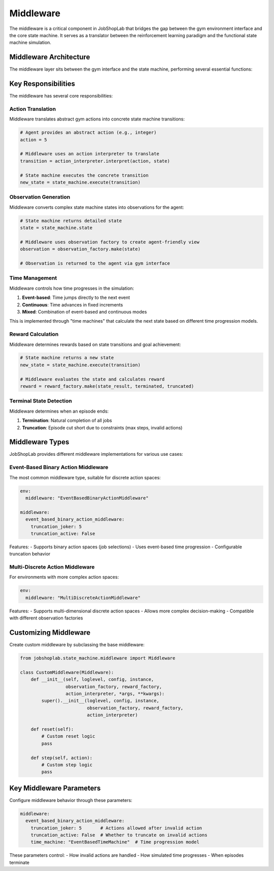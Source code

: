 Middleware
==========

The middleware is a critical component in JobShopLab that bridges the gap between the gym environment interface and the core state machine. It serves as a translator between the reinforcement learning paradigm and the functional state machine simulation.

Middleware Architecture
---------------------

The middleware layer sits between the gym interface and the state machine, performing several essential functions:

.. mermaid::

   graph TD
       Agent[RL Agent] -->|Actions| GymEnv[Gym Environment]
       GymEnv -->|Actions| Middleware
       Middleware -->|Transitions| StateMachine[State Machine]
       StateMachine -->|New State| Middleware
       Middleware -->|Observations| GymEnv
       GymEnv -->|Observations| Agent
       Middleware -->|Uses| ObsFactory[Observation Factory]
       Middleware -->|Uses| RewardFactory[Reward Factory]
       Middleware -->|Uses| ActionInterpreter[Action Interpreter]
       Middleware -->|Uses| TimeMachine[Time Machine]

Key Responsibilities
------------------

The middleware has several core responsibilities:

Action Translation
^^^^^^^^^^^^^^^

Middleware translates abstract gym actions into concrete state machine transitions:

.. code-block:: python

    # Agent provides an abstract action (e.g., integer)
    action = 5
    
    # Middleware uses an action interpreter to translate
    transition = action_interpreter.interpret(action, state)
    
    # State machine executes the concrete transition
    new_state = state_machine.execute(transition)

Observation Generation
^^^^^^^^^^^^^^^^^^^^

Middleware converts complex state machine states into observations for the agent:

.. code-block:: python

    # State machine returns detailed state
    state = state_machine.state
    
    # Middleware uses observation factory to create agent-friendly view
    observation = observation_factory.make(state)
    
    # Observation is returned to the agent via gym interface

Time Management
^^^^^^^^^^^^^

Middleware controls how time progresses in the simulation:

1. **Event-based**: Time jumps directly to the next event
2. **Continuous**: Time advances in fixed increments
3. **Mixed**: Combination of event-based and continuous modes

This is implemented through "time machines" that calculate the next state based on different time progression models.

Reward Calculation
^^^^^^^^^^^^^^^^

Middleware determines rewards based on state transitions and goal achievement:

.. code-block:: python

    # State machine returns a new state
    new_state = state_machine.execute(transition)
    
    # Middleware evaluates the state and calculates reward
    reward = reward_factory.make(state_result, terminated, truncated)

Terminal State Detection
^^^^^^^^^^^^^^^^^^^^^

Middleware determines when an episode ends:

1. **Termination**: Natural completion of all jobs
2. **Truncation**: Episode cut short due to constraints (max steps, invalid actions)

Middleware Types
--------------

JobShopLab provides different middleware implementations for various use cases:

Event-Based Binary Action Middleware
^^^^^^^^^^^^^^^^^^^^^^^^^^^^^^^^^

The most common middleware type, suitable for discrete action spaces:

.. code-block:: yaml

    env:
      middleware: "EventBasedBinaryActionMiddleware"
    
    middleware:
      event_based_binary_action_middleware:
        truncation_joker: 5
        truncation_active: False

Features:
- Supports binary action spaces (job selections)
- Uses event-based time progression
- Configurable truncation behavior

Multi-Discrete Action Middleware
^^^^^^^^^^^^^^^^^^^^^^^^^^^^^

For environments with more complex action spaces:

.. code-block:: yaml

    env:
      middleware: "MultiDiscreteActionMiddleware"

Features:
- Supports multi-dimensional discrete action spaces
- Allows more complex decision-making
- Compatible with different observation factories

Customizing Middleware
-------------------

Create custom middleware by subclassing the base middleware:

.. code-block:: python

    from jobshoplab.state_machine.middleware import Middleware
    
    class CustomMiddleware(Middleware):
        def __init__(self, loglevel, config, instance, 
                     observation_factory, reward_factory, 
                     action_interpreter, *args, **kwargs):
            super().__init__(loglevel, config, instance,
                             observation_factory, reward_factory,
                             action_interpreter)
        
        def reset(self):
            # Custom reset logic
            pass
        
        def step(self, action):
            # Custom step logic
            pass

Key Middleware Parameters
----------------------

Configure middleware behavior through these parameters:

.. code-block:: yaml

    middleware:
      event_based_binary_action_middleware:
        truncation_joker: 5       # Actions allowed after invalid action
        truncation_active: False  # Whether to truncate on invalid actions
        time_machine: "EventBasedTimeMachine"  # Time progression model

These parameters control:
- How invalid actions are handled
- How simulated time progresses
- When episodes terminate